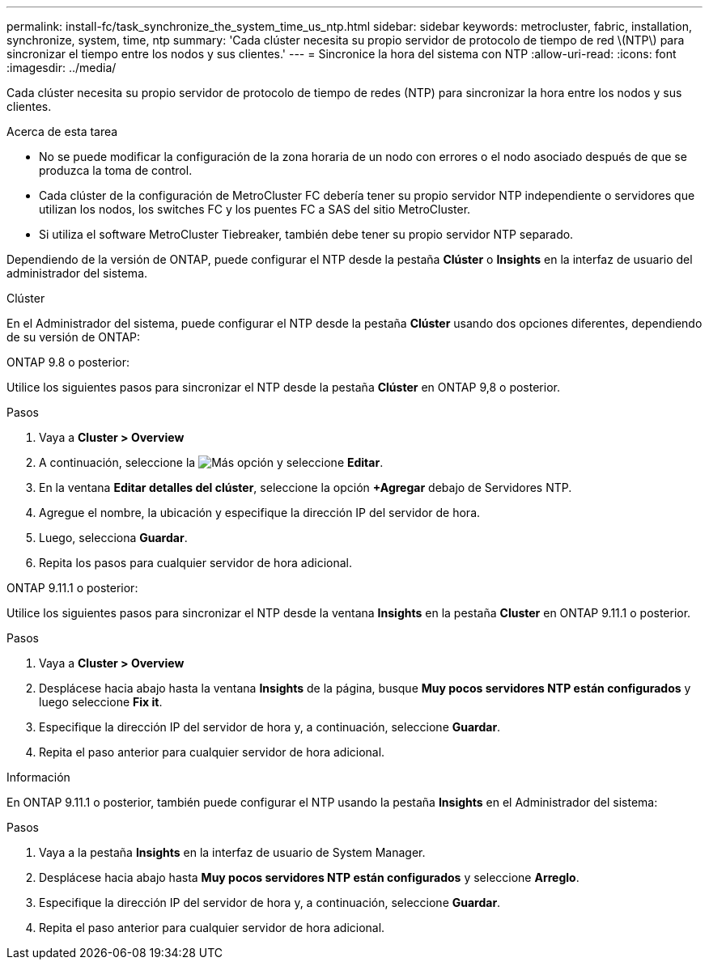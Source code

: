 ---
permalink: install-fc/task_synchronize_the_system_time_us_ntp.html 
sidebar: sidebar 
keywords: metrocluster, fabric, installation, synchronize, system, time, ntp 
summary: 'Cada clúster necesita su propio servidor de protocolo de tiempo de red \(NTP\) para sincronizar el tiempo entre los nodos y sus clientes.' 
---
= Sincronice la hora del sistema con NTP
:allow-uri-read: 
:icons: font
:imagesdir: ../media/


[role="lead"]
Cada clúster necesita su propio servidor de protocolo de tiempo de redes (NTP) para sincronizar la hora entre los nodos y sus clientes.

.Acerca de esta tarea
* No se puede modificar la configuración de la zona horaria de un nodo con errores o el nodo asociado después de que se produzca la toma de control.
* Cada clúster de la configuración de MetroCluster FC debería tener su propio servidor NTP independiente o servidores que utilizan los nodos, los switches FC y los puentes FC a SAS del sitio MetroCluster.
* Si utiliza el software MetroCluster Tiebreaker, también debe tener su propio servidor NTP separado.


Dependiendo de la versión de ONTAP, puede configurar el NTP desde la pestaña *Clúster* o *Insights* en la interfaz de usuario del administrador del sistema.

[role="tabbed-block"]
====
.Clúster
--
En el Administrador del sistema, puede configurar el NTP desde la pestaña *Clúster* usando dos opciones diferentes, dependiendo de su versión de ONTAP:

.ONTAP 9.8 o posterior:
Utilice los siguientes pasos para sincronizar el NTP desde la pestaña *Clúster* en ONTAP 9,8 o posterior.

.Pasos
. Vaya a *Cluster > Overview*
. A continuación, seleccione la image:icon-more-kebab-blue-bg.jpg["Más"] opción y seleccione *Editar*.
. En la ventana *Editar detalles del clúster*, seleccione la opción *+Agregar* debajo de Servidores NTP.
. Agregue el nombre, la ubicación y especifique la dirección IP del servidor de hora.
. Luego, selecciona *Guardar*.
. Repita los pasos para cualquier servidor de hora adicional.


.ONTAP 9.11.1 o posterior:
Utilice los siguientes pasos para sincronizar el NTP desde la ventana *Insights* en la pestaña *Cluster* en ONTAP 9.11.1 o posterior.

.Pasos
. Vaya a *Cluster > Overview*
. Desplácese hacia abajo hasta la ventana *Insights* de la página, busque *Muy pocos servidores NTP están configurados* y luego seleccione *Fix it*.
. Especifique la dirección IP del servidor de hora y, a continuación, seleccione *Guardar*.
. Repita el paso anterior para cualquier servidor de hora adicional.


--
.Información
--
En ONTAP 9.11.1 o posterior, también puede configurar el NTP usando la pestaña *Insights* en el Administrador del sistema:

.Pasos
. Vaya a la pestaña *Insights* en la interfaz de usuario de System Manager.
. Desplácese hacia abajo hasta *Muy pocos servidores NTP están configurados* y seleccione *Arreglo*.
. Especifique la dirección IP del servidor de hora y, a continuación, seleccione *Guardar*.
. Repita el paso anterior para cualquier servidor de hora adicional.


--
====
